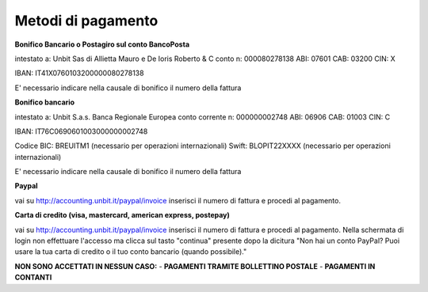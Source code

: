 --------------------
Metodi di pagamento
--------------------

**Bonifico Bancario o Postagiro sul conto BancoPosta**

intestato a: Unbit Sas di Allietta Mauro e De Ioris Roberto & C
conto n: 000080278138
ABI: 07601
CAB: 03200
CIN: X

IBAN: IT41X0760103200000080278138

E' necessario indicare nella causale di bonifico il numero della fattura

**Bonifico bancario**

intestato a: Unbit S.a.s.
Banca Regionale Europea
conto corrente n: 000000002748
ABI: 06906
CAB: 01003
CIN: C

IBAN: IT76C0690601003000000002748

Codice BIC: BREUITM1 (necessario per operazioni internazionali)
Swift: BLOPIT22XXXX (necessario per operazioni internazionali)

E' necessario indicare nella causale di bonifico il numero della fattura

**Paypal**

vai su http://accounting.unbit.it/paypal/invoice
inserisci il numero di fattura e procedi al pagamento.

**Carta di credito (visa, mastercard, american express, postepay)**

vai su http://accounting.unbit.it/paypal/invoice
inserisci il numero di fattura e procedi al pagamento. Nella schermata di login non effettuare l'accesso ma clicca sul tasto "continua" presente dopo la dicitura "Non hai un conto PayPal? Puoi usare la tua carta di credito o il tuo conto bancario (quando possibile)."

.. parsed-literal::
**NON SONO ACCETTATI IN NESSUN CASO:**
- **PAGAMENTI TRAMITE BOLLETTINO POSTALE**
- **PAGAMENTI IN CONTANTI**


